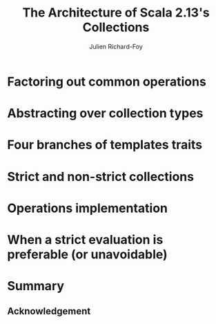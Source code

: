 #+TITLE: The Architecture of Scala 2.13's Collections
#+AUTHOR: Julien Richard-Foy
#+STARTUP: entitiespretty

* Factoring out common operations
* Abstracting over collection types
* Four branches of templates traits
* Strict and non-strict collections
* Operations implementation
* When a strict evaluation is preferable (or unavoidable)
* Summary
** Acknowledgement


